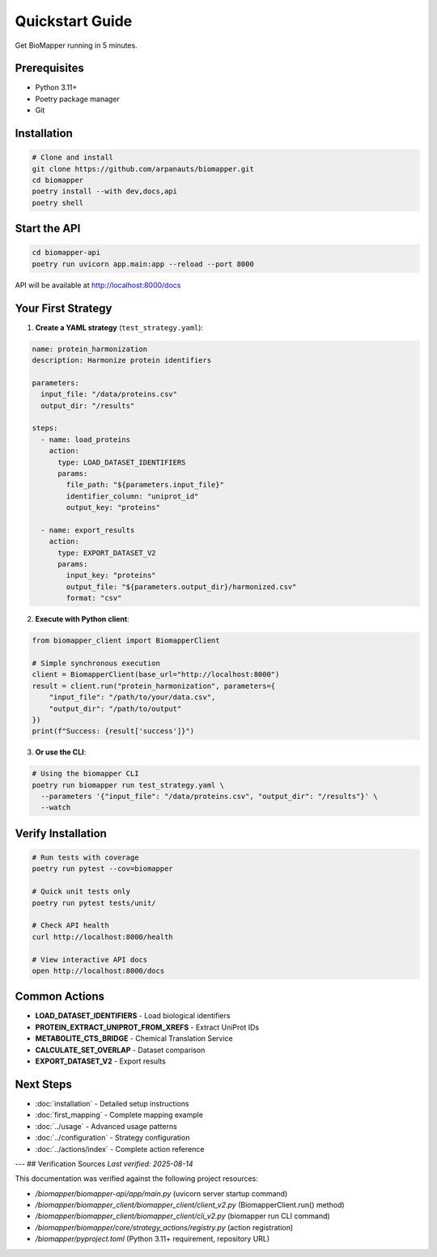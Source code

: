 Quickstart Guide
================

Get BioMapper running in 5 minutes.

Prerequisites
-------------

* Python 3.11+
* Poetry package manager
* Git

Installation
------------

.. code-block:: bash

   # Clone and install
   git clone https://github.com/arpanauts/biomapper.git
   cd biomapper
   poetry install --with dev,docs,api
   poetry shell

Start the API
-------------

.. code-block:: bash

   cd biomapper-api
   poetry run uvicorn app.main:app --reload --port 8000

API will be available at http://localhost:8000/docs

Your First Strategy
-------------------

1. **Create a YAML strategy** (``test_strategy.yaml``):

.. code-block:: yaml

   name: protein_harmonization
   description: Harmonize protein identifiers
   
   parameters:
     input_file: "/data/proteins.csv"
     output_dir: "/results"
   
   steps:
     - name: load_proteins
       action:
         type: LOAD_DATASET_IDENTIFIERS
         params:
           file_path: "${parameters.input_file}"
           identifier_column: "uniprot_id"
           output_key: "proteins"
     
     - name: export_results
       action:
         type: EXPORT_DATASET_V2
         params:
           input_key: "proteins"
           output_file: "${parameters.output_dir}/harmonized.csv"
           format: "csv"

2. **Execute with Python client**:

.. code-block:: python

   from biomapper_client import BiomapperClient
   
   # Simple synchronous execution
   client = BiomapperClient(base_url="http://localhost:8000")
   result = client.run("protein_harmonization", parameters={
       "input_file": "/path/to/your/data.csv",
       "output_dir": "/path/to/output"
   })
   print(f"Success: {result['success']}")

3. **Or use the CLI**:

.. code-block:: bash

   # Using the biomapper CLI
   poetry run biomapper run test_strategy.yaml \
     --parameters '{"input_file": "/data/proteins.csv", "output_dir": "/results"}' \
     --watch

Verify Installation
-------------------

.. code-block:: bash

   # Run tests with coverage
   poetry run pytest --cov=biomapper
   
   # Quick unit tests only
   poetry run pytest tests/unit/
   
   # Check API health
   curl http://localhost:8000/health
   
   # View interactive API docs
   open http://localhost:8000/docs

Common Actions
--------------

* **LOAD_DATASET_IDENTIFIERS** - Load biological identifiers
* **PROTEIN_EXTRACT_UNIPROT_FROM_XREFS** - Extract UniProt IDs
* **METABOLITE_CTS_BRIDGE** - Chemical Translation Service
* **CALCULATE_SET_OVERLAP** - Dataset comparison
* **EXPORT_DATASET_V2** - Export results

Next Steps
----------

* :doc:`installation` - Detailed setup instructions
* :doc:`first_mapping` - Complete mapping example
* :doc:`../usage` - Advanced usage patterns
* :doc:`../configuration` - Strategy configuration
* :doc:`../actions/index` - Complete action reference

---
## Verification Sources
*Last verified: 2025-08-14*

This documentation was verified against the following project resources:

- `/biomapper/biomapper-api/app/main.py` (uvicorn server startup command)
- `/biomapper/biomapper_client/biomapper_client/client_v2.py` (BiomapperClient.run() method)
- `/biomapper/biomapper_client/biomapper_client/cli_v2.py` (biomapper run CLI command)
- `/biomapper/biomapper/core/strategy_actions/registry.py` (action registration)
- `/biomapper/pyproject.toml` (Python 3.11+ requirement, repository URL)